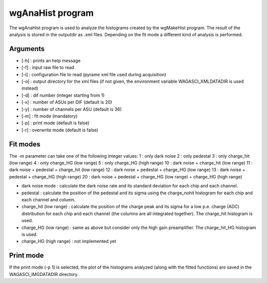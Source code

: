 =================
wgAnaHist program
=================

The wgAnaHist program is used to analyze the histograms created by the
wgMakeHist program. The result of the analysis is stored in the outputdir as
.xml files. Depending on the fit mode a different kind of analysis is performed.

Arguments
=========

- [-h] : prints an help message
- [-f] : input raw file to read
- [-i] : configuration file to read (pyrame xml file used during acquisition)
- [-o] : output directory for the xml files (if not given, the
  environment variable WAGASCI_XMLDATADIR is used instead)
- [-d] : dif number (integer starting from 1)
- [-x] : number of ASUs per DIF (default is 20)
- [-y] : number of channels per ASU (default is 36)
- [-m] : fit mode (mandatory)
- [-p] : print mode (default is false) 
- [-r] : overwrite mode (default is false)

Fit modes
=========

The -m parameter can take one of the following integer values:
1  : only dark noise
2  : only pedestal
3  : only charge_hit (low range)
4  : only charge_HG  (low range)
5  : only charge_HG  (high range)
10 : dark noise + charge_hit (low range)
11 : dark noise + pedestal + charge_hit (low range)
12 : dark noise + pedestal + charge_HG  (low range)
13 : dark noise + pedestal + charge_HG  (high range)
20 : dark noise + pedestal + charge_HG  (low range) + charge_HG (high range)

- dark noise mode : calculate the dark noise rate and its standard deviation for
  each chip and each channel.
- pedestal : calculate the position of the pedestal and its sigma using the
  charge_nohit histogram for each chip and each channel and column.
- charge_hit (low range) : calculate the position of the charge peak and its
  sigma for a low p.e. charge (ADC) distribution for each chip and each channel
  (the columns are all integrated together). The charge_hit histogram is used.
- charge_HG (low range) : same as above but consider only the high gain preamplifier. The charge_hit_HG histogram is used.
- charge_HG (high range) : not implemented yet

Print mode
==========

If the print mode (-p 1) is selected, the plot of the histograms analyzed (along
with the fitted functions) are saved in the WAGASCI_IMGDATADIR directory.
